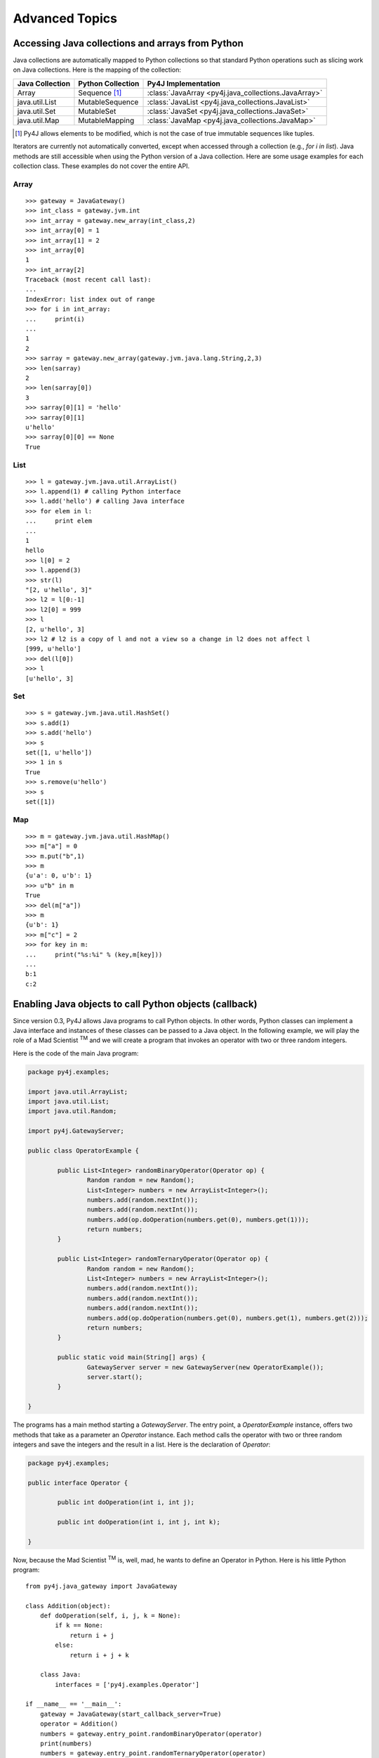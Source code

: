 Advanced Topics
===============

Accessing Java collections and arrays from Python
-------------------------------------------------

Java collections are automatically mapped to Python collections so that standard Python operations such as slicing work
on Java collections. Here is the mapping of the collection:

=============== ====================== ====================================================
Java Collection Python Collection      Py4J Implementation
=============== ====================== ====================================================
Array           Sequence [#arraynote]_ :class:`JavaArray <py4j.java_collections.JavaArray>`
java.util.List  MutableSequence        :class:`JavaList <py4j.java_collections.JavaList>`
java.util.Set   MutableSet             :class:`JavaSet <py4j.java_collections.JavaSet>`
java.util.Map   MutableMapping         :class:`JavaMap <py4j.java_collections.JavaMap>`
=============== ====================== ====================================================

.. [#arraynote] Py4J allows elements to be modified, which is not the case of true immutable sequences like tuples.

Iterators are currently not automatically converted, except when accessed through a collection (e.g., `for i in list`). 
Java methods are still accessible when using the Python version of a Java collection. Here are some usage examples for
each collection class. These examples do not cover the entire API.

Array
^^^^^

::

  >>> gateway = JavaGateway()
  >>> int_class = gateway.jvm.int
  >>> int_array = gateway.new_array(int_class,2)
  >>> int_array[0] = 1
  >>> int_array[1] = 2
  >>> int_array[0]
  1
  >>> int_array[2]
  Traceback (most recent call last):
  ...
  IndexError: list index out of range
  >>> for i in int_array:
  ...     print(i) 
  ... 
  1
  2
  >>> sarray = gateway.new_array(gateway.jvm.java.lang.String,2,3)
  >>> len(sarray)
  2
  >>> len(sarray[0])
  3
  >>> sarray[0][1] = 'hello'
  >>> sarray[0][1]
  u'hello'
  >>> sarray[0][0] == None
  True


List
^^^^

::

  >>> l = gateway.jvm.java.util.ArrayList()
  >>> l.append(1) # calling Python interface
  >>> l.add('hello') # calling Java interface
  >>> for elem in l:
  ...     print elem 
  ... 
  1
  hello
  >>> l[0] = 2
  >>> l.append(3)
  >>> str(l)
  "[2, u'hello', 3]"
  >>> l2 = l[0:-1]
  >>> l2[0] = 999
  >>> l
  [2, u'hello', 3]
  >>> l2 # l2 is a copy of l and not a view so a change in l2 does not affect l
  [999, u'hello']
  >>> del(l[0])
  >>> l
  [u'hello', 3]


Set
^^^

::

  >>> s = gateway.jvm.java.util.HashSet()
  >>> s.add(1)
  >>> s.add('hello')
  >>> s
  set([1, u'hello'])
  >>> 1 in s
  True
  >>> s.remove(u'hello')
  >>> s
  set([1])


Map
^^^

:: 

  >>> m = gateway.jvm.java.util.HashMap()
  >>> m["a"] = 0
  >>> m.put("b",1)
  >>> m
  {u'a': 0, u'b': 1}
  >>> u"b" in m
  True
  >>> del(m["a"])
  >>> m
  {u'b': 1}
  >>> m["c"] = 2
  >>> for key in m:
  ...     print("%s:%i" % (key,m[key]))
  ... 
  b:1
  c:2


Enabling Java objects to call Python objects (callback)
-------------------------------------------------------

Since version 0.3, Py4J allows Java programs to call Python objects. In other words, Python classes can implement a 
Java interface and instances of these classes can be passed to a Java object. In the following example, we will play the
role of a Mad Scientist :sup:`TM` and we will create a program that invokes an operator with two or three random integers.

Here is the code of the main Java program:

.. code-block:: java

  package py4j.examples;

  import java.util.ArrayList;
  import java.util.List;
  import java.util.Random;

  import py4j.GatewayServer;

  public class OperatorExample {

	  public List<Integer> randomBinaryOperator(Operator op) {
		  Random random = new Random();
		  List<Integer> numbers = new ArrayList<Integer>();
		  numbers.add(random.nextInt());
		  numbers.add(random.nextInt());
		  numbers.add(op.doOperation(numbers.get(0), numbers.get(1)));
		  return numbers;
	  }
	  
	  public List<Integer> randomTernaryOperator(Operator op) {
		  Random random = new Random();
		  List<Integer> numbers = new ArrayList<Integer>();
		  numbers.add(random.nextInt());
		  numbers.add(random.nextInt());
		  numbers.add(random.nextInt());
		  numbers.add(op.doOperation(numbers.get(0), numbers.get(1), numbers.get(2)));
		  return numbers;
	  }
	  
	  public static void main(String[] args) {
		  GatewayServer server = new GatewayServer(new OperatorExample());
		  server.start();
	  }

  }


The programs has a main method starting a `GatewayServer`. The entry point, a `OperatorExample` instance, offers two
methods that take as a parameter an `Operator` instance. Each method calls the operator with two or three random 
integers and save the integers and the result in a list. Here is the declaration of `Operator`:


.. code-block:: java

  package py4j.examples;

  public interface Operator {

	  public int doOperation(int i, int j);
	  
	  public int doOperation(int i, int j, int k);
	  
  }


Now, because the Mad Scientist :sup:`TM` is, well, mad, he wants to define an Operator in Python. Here is his little Python 
program:

::

  from py4j.java_gateway import JavaGateway

  class Addition(object):
      def doOperation(self, i, j, k = None):
	  if k == None:
	      return i + j
	  else:
	      return i + j + k
	  
      class Java:
	  interfaces = ['py4j.examples.Operator']

  if __name__ == '__main__':
      gateway = JavaGateway(start_callback_server=True)
      operator = Addition()
      numbers = gateway.entry_point.randomBinaryOperator(operator)
      print(numbers)
      numbers = gateway.entry_point.randomTernaryOperator(operator)
      print(numbers)
      gateway.shutdown()


The `Addition` class is a standard Python class that has one method, `doOperation`. The signature of the method contains 
two parameters and an optional third parameter: this maps with the two overloaded methods in the `Operator` Java 
interface. Each method implementing an overloaded method in a Java interface should accept all possible combinations of 
parameters, otherwise, an exception will be thrown if the Java program tries to call an unsupported method.

Py4J recognizes that the `Addition` class implements a Java interface because it declares an internal class called 
`Java`, which has a member named `interfaces`. This member is a list of string representing the fully qualified name of 
implemented Java interfaces.

Finally, the Python program contains a main method that starts a gateway, initializes an Addition operator and sends it
to the `OperatorExample` instance on the Java side. Py4J takes care of creating the necessary proxies: the `doOperation`
method of the `Addition` class is called in the Java VM, but the method is executed in the Python interpreter.

Note that to enable the Python program to receive callbacks, the JavaGateway instance must be created with
`start_callback_server=True`. Otherwise, the callback server must be started manually by calling 
:func:`restart_callback_server <py4j.java_gateway.JavaGateway.restart_callback_server>`

.. warning:: 
   
   Python classes can only implement Java interfaces. Abstract or concrete classes are not supported and there is no
   plan to support them in the near future because this would probably require instrumenting the bytecode at runtime.
   Java does not natively support dynamic proxies for classes. 

   As a workaround, a subclass of the abstract class could be created on the Java side. The methods of the subclass 
   would call the methods of a custom interface that a Python class could implement.

.. _adv_memory:

Py4J memory model
-----------------

**Java objects sent to the Python side**

Every time a Java object is sent to the Python side, a reference to the object is kept on the Java side (in the Gateway
class). Once the object is garbage collected on the Python VM (reference count == 0), the reference is removed on the
Java VM: if this was the last reference, the object will likely be garbage collected too. When a gateway is shut down,
the remaining references are also removed on the Java VM.

Because Java objects on the Python side are involved in a circular reference (:class:`JavaObject
<py4j.java_gateway.JavaObject>` and :class:`JavaMember <py4j.java_gateway.JavaMember>` reference each other), these
objects are not immediately garbage collected once the last reference to the object is removed (but they are guaranteed
to be eventually collected **if the Python garbage collector runs before the Python program exits**).

In doubt, users can always call the :func:`detach <py4j.java_gateway.JavaGateway.detach>` function on the Python
gateway to explicitly delete a reference on the Java side. A call to `gc.collect()` also usually works.

**Python objects sent to the Java side (callback)**

Every time a Python object is sent to the Java side, a reference to this object is kept on the Python side (by a
:class:`PythonProxyPool <py4j.java_callback.PythonProxyPool>`). Once a python object is garbage collected on the Java
side, a message is sent to the Python side to remove the reference to the Python object. When a gateway is shut down,
the remaining references are removed from the Python VM.

Unfortunately, there is no guarantee that the garbage collection message will ever be sent to the Python side (it
usually works on Sun/Oracle VM). It might thus be necessary to manually remove the reference to the Python objects. Some
helper functions will be developed in the future, but it is unlikely that garbage collection will be guarenteed because
of the specification of Java finalizers (which are surprisingly worse than Python finalizer strategies).

.. _adv_threading:

Py4J Threading and connection model
-----------------------------------

Py4J allocates one thread per connection. The design of Py4j is symmetrical on the Python and Java sides. A Python
GatewayClient communicates with the Java GatewayServer and is then associated with a GatewayConnection. A Java
CallbackClient (for callbacks) communicates with the Python CallbackServer and is then associated with a
CallbackConnection. A connection runs in the calling thread.

And now, for the details:

**On the Python side**

Py4J explicitly creates a thread to run the :class:`CallbackServer<py4j.java_callback.CallbackServer`, which accepts
callback connection requests,  and a thread for each callback connection request. As long as there is no concurrent
callback on the Java side, the same callback connection/thread will be used.

Py4J on the Python side does not explicitly create a thread to call Java methods. When a method is called, a
connection to the Java GatewayServer is established in the calling thread. If multiple threads
are calling Java methods concurrently, Py4J will ensure that each thread has its own connection.

**On the Java side**

Py4J explicitly creates a thread to run the GatewayServer, which accepts connection requests (from a GatewayClient), 
and a thread for each connection request. As long as there is no concurrent calls on the Python side, the same
connection/thread will be used.

Py4J on the Java side does not explicitly create a thread to make a callback to a Python object. When a callback is
called, a connection to the CallbackServer is established in the calling thread. If multiple
threads are calling Python callbacks concurrently, Py4J will ensure that each thread has its own CallbackConnection.